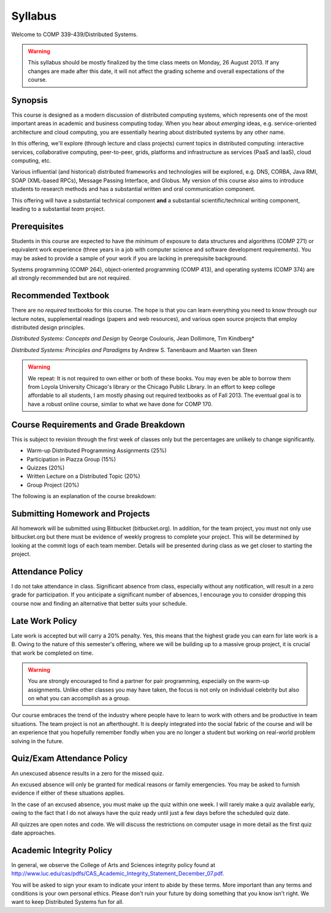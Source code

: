 Syllabus
==============

Welcome to COMP 339-439/Distributed Systems.

.. warning::

   This syllabus should be mostly finalized by the time class meets on Monday, 26 August 2013.
   If any changes are made after this date, it will not affect the grading scheme and overall
   expectations of the course.

Synopsis
--------

This course is designed as a modern discussion of distributed computing
systems, which represents one of the most important areas in academic
and business computing today. When you hear about *emerging* ideas, e.g.
service-oriented architecture and cloud computing, you are essentially
hearing about distributed systems by any other name.

In this offering, we'll explore (through lecture and class projects) 
current topics in distributed computing:  interactive services, collaborative computing,
peer-to-peer, grids, platforms and infrastructure as services (PaaS and IaaS),
cloud computing, etc.

Various influential (and historical) distributed frameworks and technologies
will be explored, e.g. DNS, CORBA, Java RMI, SOAP (XML-based RPCs),
Message Passing Interface, and Globus. My version of this course also
aims to introduce students to research methods and has a substantial
written and oral communication component.

This offering will have a substantial technical component **and** a substantial
scientific/technical writing component, leading to a substantial *team* project.

Prerequisites
-------------

Students in this course are expected to have the *minimum* of exposure
to data structures and algorithms (COMP 271) or equivalent work experience
(three years in a job with computer science and software development requirements).
You may be asked to provide a sample of your work if you are lacking in
prerequisite background.

Systems programming (COMP 264), object-oriented programming (COMP 413),
and operating systems (COMP 374) are all strongly recommended but are not
required.

Recommended Textbook
-----------------------

There are no *required* textbooks for this course. The hope is that you can learn 
everything you need to know through our lecture notes, supplemental readings (papers
and web resources), and various open source projects that employ distributed design
principles.

*Distributed Systems: Concepts and Design* by George Coulouris, Jean Dollimore, Tim Kindberg*

*Distributed Systems: Principles and Paradigms* by Andrew S. Tanenbaum and Maarten van Steen

.. warning::

   We repeat: It is not required to own either or both of these books. You may even be able to borrow
   them from Loyola University Chicago's library or the Chicago Public Library. In an effort to keep
   college affordable to all students, I am mostly phasing out required textbooks as of Fall 2013. 
   The eventual goal is to have a robust online course, similar to what we have done for COMP 170.


Course Requirements and Grade Breakdown
---------------------------------------

This is subject to revision through the first week of classes only but
the percentages are unlikely to change significantly.

-  Warm-up Distributed Programming Assignments (25%)
-  Participation in Piazza Group (15%)
-  Quizzes (20%)
-  Written Lecture on a Distributed Topic (20%)
-  Group Project (20%)

The following is an explanation of the course breakdown:

Submitting Homework and Projects
--------------------------------

All homework will be submitted using Bitbucket (bitbucket.org). In addition, for the team
project, you must not only use bitbucket.org but there must be evidence of weekly progress to
complete your project. This will be determined by looking at the commit logs of each team member.
Details will be presented during class as we get closer to starting the project.

Attendance Policy
-----------------

I do not take attendance in class. Significant absence from class, especially without any 
notification, will result in a zero grade for participation. If you anticipate a significant
number of absences, I encourage you to consider dropping this course now and finding an alternative
that better suits your schedule.

Late Work Policy
----------------

Late work is accepted but will carry a 20% penalty. Yes, this means that the highest grade you
can earn for late work is a B. Owing to the nature of this semester's offering, where we will be 
building up to a massive group project, it is crucial that work be completed on time. 

.. warning::

   You are strongly encouraged to find a partner for pair programming, especially on the 
   warm-up assignments. Unlike other classes you may have taken, the focus is not only on individual
   celebrity but also on what you can accomplish as a group.

Our course embraces the trend of the industry where people have to learn to work with others and be productive in team situations. The team project is not an afterthought. It is deeply integrated into the social fabric of the course and will be an experience that you hopefully remember fondly when you are no longer a student but working on real-world problem solving in the future.


Quiz/Exam Attendance Policy
---------------------------

An unexcused absence results in a zero for the missed quiz. 

An excused absence will only be granted for medical reasons or family emergencies. You may be asked to furnish evidence if either of these situations applies.

In the case of an excused absence, you must make up the quiz within one week. I will rarely make a quiz available early, owing to the fact that I do not always have the quiz ready until just a few days before the scheduled quiz date.

All quizzes are open notes and code. We will discuss the restrictions on computer usage in more detail as the first quiz date approaches.

Academic Integrity Policy
-------------------------

In general, we observe the College of Arts and Sciences integrity policy found at http://www.luc.edu/cas/pdfs/CAS_Academic_Integrity_Statement_December_07.pdf.

You will be asked to sign your exam to indicate your intent to abide by these terms. More important than any terms and conditions is your own personal ethics. Please don't ruin your future by doing something that you know isn't right. We want to keep Distributed Systems fun for all.

